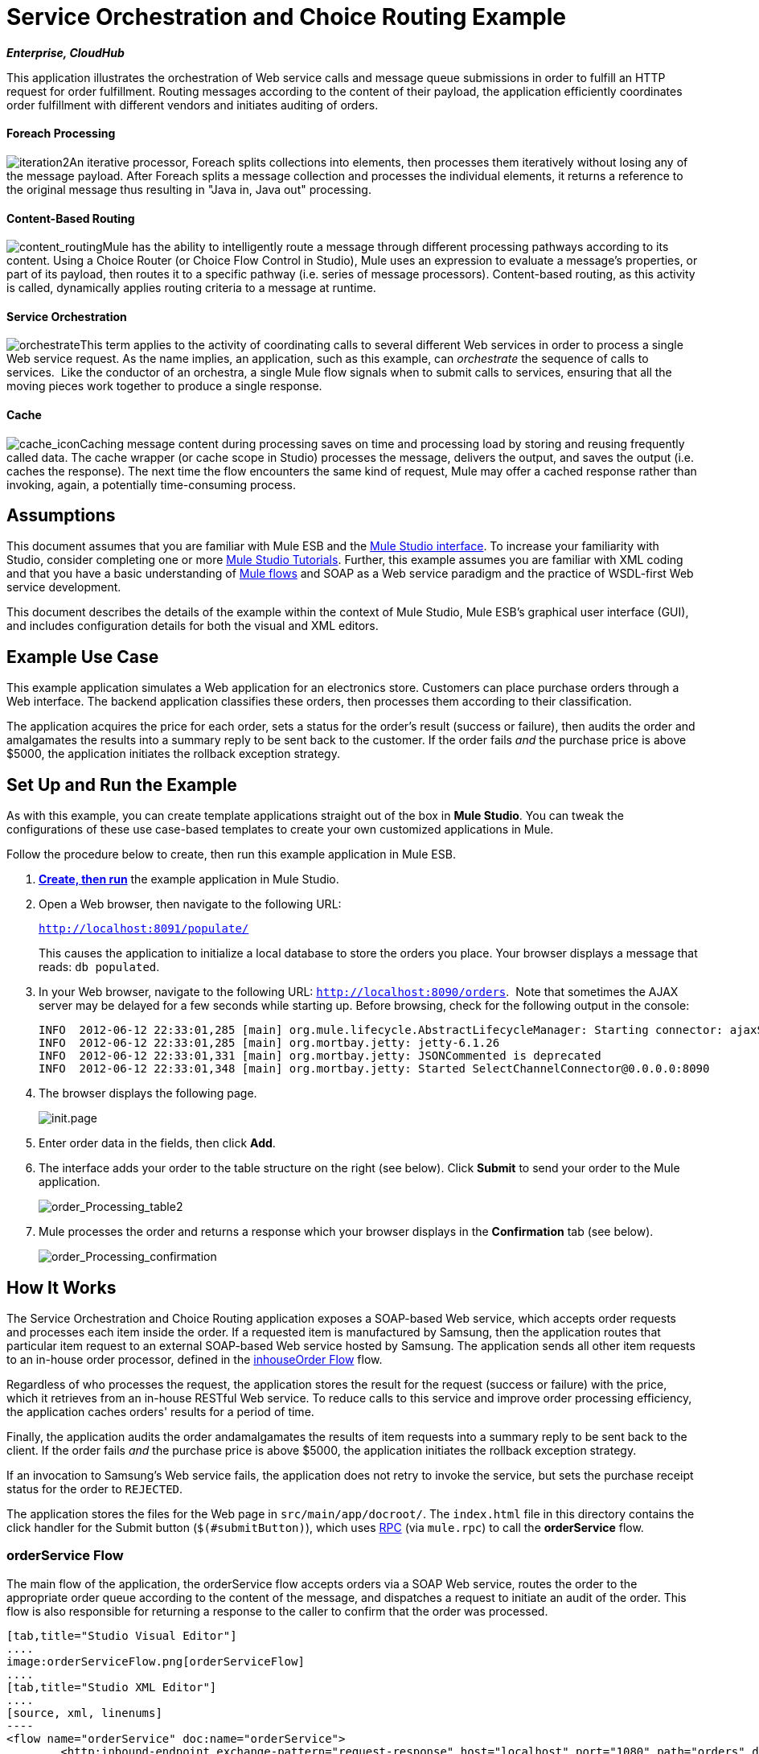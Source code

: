 = Service Orchestration and Choice Routing Example
:keywords: choice routing

*_Enterprise, CloudHub_*

This application illustrates the orchestration of Web service calls and message queue submissions in order to fulfill an HTTP request for order fulfillment. Routing messages according to the content of their payload, the application efficiently coordinates order fulfillment with different vendors and initiates auditing of orders.

==== Foreach Processing

image:iteration2.png[iteration2]An iterative processor, Foreach splits collections into elements, then processes them iteratively without losing any of the message payload. After Foreach splits a message collection and processes the individual elements, it returns a reference to the original message thus resulting in "Java in, Java out" processing.

==== Content-Based Routing

image:content_routing.png[content_routing]Mule has the ability to intelligently route a message through different processing pathways according to its content. Using a Choice Router (or Choice Flow Control in Studio), Mule uses an expression to evaluate a message's properties, or part of its payload, then routes it to a specific pathway (i.e. series of message processors). Content-based routing, as this activity is called, dynamically applies routing criteria to a message at runtime.

==== Service Orchestration

image:orchestrate.png[orchestrate]This term applies to the activity of coordinating calls to several different Web services in order to process a single Web service request. As the name implies, an application, such as this example, can _orchestrate_ the sequence of calls to services.  Like the conductor of an orchestra, a single Mule flow signals when to submit calls to services, ensuring that all the moving pieces work together to produce a single response.

==== Cache

image:cache_icon.png[cache_icon]Caching message content during processing saves on time and processing load by storing and reusing frequently called data. The cache wrapper (or cache scope in Studio) processes the message, delivers the output, and saves the output (i.e. caches the response). The next time the flow encounters the same kind of request, Mule may offer a cached response rather than invoking, again, a potentially time-consuming process.

== Assumptions

This document assumes that you are familiar with Mule ESB and the link:/docs/display/34X/Mule+Studio+Essentials[Mule Studio interface]. To increase your familiarity with Studio, consider completing one or more link:/mule-fundamentals/v/3.4/basic-studio-tutorial[Mule Studio Tutorials]. Further, this example assumes you are familiar with XML coding and that you have a basic understanding of link:/mule-fundamentals/v/3.4/mule-application-architecture[Mule flows] and SOAP as a Web service paradigm and the practice of WSDL-first Web service development. 

This document describes the details of the example within the context of Mule Studio, Mule ESB’s graphical user interface (GUI), and includes configuration details for both the visual and XML editors. 

== Example Use Case

This example application simulates a Web application for an electronics store. Customers can place purchase orders through a Web interface. The backend application classifies these orders, then processes them according to their classification.

The application acquires the price for each order, sets a status for the order's result (success or failure), then audits the order and amalgamates the results into a summary reply to be sent back to the customer. If the order fails _and_ the purchase price is above $5000, the application initiates the rollback exception strategy.

== Set Up and Run the Example

As with this example, you can create template applications straight out of the box in *Mule Studio*. You can tweak the configurations of these use case-based templates to create your own customized applications in Mule.

Follow the procedure below to create, then run this example application in Mule ESB.

. link:/mule-user-guide/v/3.4/mule-examples[*Create, then run*] the example application in Mule Studio.
. Open a Web browser, then navigate to the following URL:
+
`http://localhost:8091/populate/`
+
This causes the application to initialize a local database to store the orders you place. Your browser displays a message that reads: `db populated`.
. In your Web browser, navigate to the following URL: `http://localhost:8090/orders`.  Note that sometimes the AJAX server may be delayed for a few seconds while starting up. Before browsing, check for the following output in the console:
+

[source, code, linenums]
----
INFO  2012-06-12 22:33:01,285 [main] org.mule.lifecycle.AbstractLifecycleManager: Starting connector: ajaxServer
INFO  2012-06-12 22:33:01,285 [main] org.mortbay.jetty: jetty-6.1.26
INFO  2012-06-12 22:33:01,331 [main] org.mortbay.jetty: JSONCommented is deprecated
INFO  2012-06-12 22:33:01,348 [main] org.mortbay.jetty: Started SelectChannelConnector@0.0.0.0:8090
----

. The browser displays the following page. +

+
image:init.page.png[init.page] +
+

. Enter order data in the fields, then click *Add*.
. The interface adds your order to the table structure on the right (see below). Click *Submit* to send your order to the Mule application.

+
image:order_Processing_table2.png[order_Processing_table2] +
+

. Mule processes the order and returns a response which your browser displays in the *Confirmation* tab (see below). +

+
image:order_Processing_confirmation.png[order_Processing_confirmation]

== How It Works


The Service Orchestration and Choice Routing application exposes a SOAP-based Web service, which accepts order requests and processes each item inside the order. If a requested item is manufactured by Samsung, then the application routes that particular item request to an external SOAP-based Web service hosted by Samsung. The application sends all other item requests to an in-house order processor, defined in the <<inhouseOrder Flow>> flow.

Regardless of who processes the request, the application stores the result for the request (success or failure) with the price, which it retrieves from an in-house RESTful Web service. To reduce calls to this service and improve order processing efficiency, the application caches orders' results for a period of time.

Finally, the application audits the order andamalgamates the results of item requests into a summary reply to be sent back to the client. If the order fails _and_ the purchase price is above $5000, the application initiates the rollback exception strategy.

If an invocation to Samsung's Web service fails, the application does not retry to invoke the service, but sets the purchase receipt status for the order to `REJECTED`.

The application stores the files for the Web page in `src/main/app/docroot/`. The `index.html` file in this directory contains the click handler for the Submit button (`$(#submitButton)`), which uses http://en.wikipedia.org/wiki/Remote_procedure_call[RPC] (via `mule.rpc`) to call the *orderService* flow. 

=== orderService Flow

The main flow of the application, the orderService flow accepts orders via a SOAP Web service, routes the order to the appropriate order queue according to the content of the message, and dispatches a request to initiate an audit of the order. This flow is also responsible for returning a response to the caller to confirm that the order was processed.  

[tabs]
------
[tab,title="Studio Visual Editor"]
....
image:orderServiceFlow.png[orderServiceFlow]
....
[tab,title="Studio XML Editor"]
....
[source, xml, linenums]
----
<flow name="orderService" doc:name="orderService">
        <http:inbound-endpoint exchange-pattern="request-response" host="localhost" port="1080" path="orders" doc:name="/orders" doc:description="Process HTTP reqests or responses." connector-ref="HttpConnector"/>
        <cxf:jaxws-service serviceClass="com.mulesoft.se.orders.IProcessOrder" doc:name="Order WebService" doc:description="Make a web service available via CXF"/>
        <set-session-variable variableName="totalValue" value="0" doc:name="totalValue = 0"/>
        <foreach collection="#[payload.orderItems]" doc:name="For each Order Item">
            <enricher target="#[rootMessage.payload.orderItems[counter - 1].purchaseReceipt]" doc:name="Enrich with purchase receipt">
                <choice doc:name="Choice">
                    <when expression="#[payload.manufacturer == 'Samsung']">
                        <processor-chain>
                            <vm:outbound-endpoint exchange-pattern="request-response" path="samsungOrder" doc:name="Dispatch to samsungOrder"/>
                        </processor-chain>
                    </when>
                    <otherwise>
                        <processor-chain>
                            <jms:outbound-endpoint exchange-pattern="request-response" queue="inhouseOrder" connector-ref="Active_MQ" doc:name="Dispatch to inhouseOrder"/>
                        </processor-chain>
                    </otherwise>
                </choice>
            </enricher>
        </foreach>
        <vm:outbound-endpoint exchange-pattern="one-way" path="audit" responseTimeout="10000" mimeType="text/plain" doc:name="Dispatch to audit"/>
        <catch-exception-strategy doc:name="Catch Exception Strategy">
            <flow-ref name="defaultErrorHandler" doc:name="Invoke defaultErrorHandler"/>
        </catch-exception-strategy>
</flow>
----
....
------

The first building block in the orderService flow, an link:/mule-user-guide/v/3.4/http-endpoint-reference[HTTP Inbound Endpoint], receives orders entered by the user in the Web page served by the application. A link:/mule-user-guide/v/3.4/soap-component-reference[SOAP Component] converts the incoming XML into the http://en.wikipedia.org/wiki/JAXB[JAXB annotated classes] referenced in the Web service interface. The link:/mule-user-guide/v/3.4/choice-flow-control-reference[Choice Flow Control] in the flow parses the message payload; if the payload defines the manufacturer as `Samsung`, the Choice Strategy routes the message to a link:/mule-user-guide/v/3.4/vm-transport-reference[VM Outbound Endpoint] which calls the samsungOrder flow. If the payload defines the manufacturer as `Default`, the Choice Strategy routes the message to a VM Outbound Endpoint which calls the inhouseOrder flow.

When either the samsungOrder flow or the inhouseOrder flow replies, the orderService flow enriches the item with the purchase receipt provided by the replying flow. Then, the orderService flow uses another VM Outbound Endpoint to asynchronously dispatch the enriched message to the auditService flow.

Notes:

* This flow uses a link:/mule-user-guide/v/3.4/session-variable-transformer-reference[Session Variable Transformer] to initialize the `totalValue` variable with the price of the item, in order to enable the auditService flow to use this value for auditing
* Each iteration replaces the payload variable with the result of inhouseOrder or samsungOrder. So in order to acess the original payload as it was before it entered the loop, we use the special for-each variable `rootMessage`:
+

[source, code, linenums]
----
#[rootMessage.payload.orderItems[counter - 1].purchaseReceipt]
----

=== samsungOrder Flow

The samsungOrder flow delegates processing of Samsung order item requests to an external, SOAP-based Web service at Samsung.

[tabs]
------
[tab,title="Studio Visual Editor"]
....
image:samsungOrder.png[samsungOrder]
....
[tab,title="Studio XML Editor or Standalone"]
....
[source, xml, linenums]
----
<flow name="samsungOrder" doc:name="samsungOrder">
        <vm:inbound-endpoint exchange-pattern="request-response" path="samsungOrder" doc:name="samsungOrder"/>
        <data-mapper:transform config-ref="OrderItemToOrderRequest" doc:name="OrderItem to OrderRequest"/>
        <flow-ref name="samsungWebServiceClient" doc:name="Invoke Samsung WebService"/>
        <message-filter throwOnUnaccepted="true" doc:name="Filter on 200 OK">
            <message-property-filter pattern="http.status=200" caseSensitive="true" scope="inbound"/>
        </message-filter>
        <set-session-variable variableName="totalValue" value="#[totalValue + payload.price]" doc:name="totalValue += price"/>
        <data-mapper:transform config-ref="OrderResponseToPurchaseReceipt" doc:name="OrderResponse to PurchaseReceipt"/>
        <catch-exception-strategy doc:name="Catch Exception Strategy">
            <scripting:transformer doc:name="Create REJECTED PurchaseReceipt">
                <scripting:script engine="groovy">
                    <scripting:text><![CDATA[def receipt = new com.mulesoft.se.orders.PurchaseReceipt();
receipt.setStatus(com.mulesoft.se.orders.Status.REJECTED); receipt.setTotalPrice(0);
return receipt;]]></scripting:text>
                </scripting:script>
            </scripting:transformer>
        </catch-exception-strategy>
</flow>
----
....
------

The first building block is a link:/mule-user-guide/v/3.4/vm-transport-reference[VM Inbound Endpoint], which provides the flow with the information from the orderService flow. The second building block, an link:/anypoint-studio/v/6/datamapper-user-guide-and-reference[Anypoint DataMapper Transformer], transforms the message into one suitable for the samsungService flow. After successfully invoking the Samsung Web service, a link:/mule-user-guide/v/3.4/session-variable-transformer-reference[Session Variable Transformer] increments the session variable `totalValue` with the price returned by Samsung. Then, a new DataMapper building block transforms the response again for processing by the orderService flow. In case of error, the flow creates a purchase receipt marked `REJECTED`. A VM Outbound Endpoint sends the information back to the orderService flow.

Notes:

* We chose to place this processing in a separate flow rather than a sub-flow in order to limit the scope of our exception handling (it is not possible to have an link:/mule-user-guide/v/3.4/error-handling[Exception Strategy] on a sub-flow)
* We use a link:/mule-user-guide/v/3.4/message-filter[Message Filter] to throw an exception if the HTTP response code is anything other than 200 (success). Without it, the application would consider any HTTP response as successful, including errors such as a SOAP fault

=== inhouseOrder Flow

The inhouseOrder flow processes requests for all non-Samsung items.

[tabs]
------
[tab,title="Studio Visual Editor"]
....
image:inhouseOrder.png[inhouseOrder]
....
[tab,title="Studio XML Editor or Standalone"]
....
[source, xml, linenums]
----
<flow name="inhouseOrder" doc:name="inhouseOrder">
        <jms:inbound-endpoint queue="inhouseOrder" connector-ref="Active_MQ" doc:name="inhouseOrder">
            <xa-transaction action="ALWAYS_BEGIN"/>
        </jms:inbound-endpoint>
        <set-variable variableName="price" value="0" doc:name="Initialise Price"/>
        <enricher target="#[price]" doc:name="Enrich with price">
            <ee:cache cachingStrategy-ref="Caching_Strategy" doc:name="Cache the Price">
                <http:outbound-endpoint exchange-pattern="request-response" host="localhost" port="9999" path="api/prices/#[payload.productId]" method="GET" disableTransportTransformer="true" doc:name="Invoke Price Service"/>
                <core:object-to-string-transformer doc:name="Object to String"/>
            </ee:cache>
        </enricher>
        <jdbc-ee:outbound-endpoint exchange-pattern="one-way" queryKey="insertOrder" queryTimeout="-1" connector-ref="JDBCConnector" doc:name="Save Order Item">
            <xa-transaction action="ALWAYS_JOIN"/>
            <jdbc-ee:query key="insertOrder" value="insert into orders (product_id, name, manufacturer, quantity, price) values (#[payload.productId], #[payload.name], #[payload.manufacturer], #[payload.quantity], #[price])"/>
        </jdbc-ee:outbound-endpoint>
        <set-variable variableName="totalPrice" value="#[price * payload.quantity]" doc:name="totalPrice = price * payload.quantity"/>
        <set-session-variable variableName="totalValue" value="#[totalValue + totalPrice]" doc:name="totalValue += totalPrice"/>
        <scripting:transformer doc:name="Groovy">
            <scripting:script engine="Groovy">
                <scripting:text><![CDATA[receipt = new com.mulesoft.se.orders.PurchaseReceipt(); receipt.setStatus(com.mulesoft.se.orders.Status.ACCEPTED); receipt.setTotalPrice(Float.valueOf(message.getInvocationProperty('totalPrice')));
return receipt;]]></scripting:text>
            </scripting:script>
        </scripting:transformer>
        <rollback-exception-strategy maxRedeliveryAttempts="3" doc:name="Rollback Exception Strategy">
            <logger message="#[payload:]" level="INFO" doc:name="Logger"/>
            <on-redelivery-attempts-exceeded>
                <flow-ref name="defaultErrorHandler" doc:name="Invoke defaultErrorHandler"/>
            </on-redelivery-attempts-exceeded>
        </rollback-exception-strategy>
</flow>
----
....
------

The message source for this flow is a link:/mule-user-guide/v/3.4/jms-transport-reference[JMS Inbound Endpoint]. The flow immediately initializes the variable `Price`, then assigns to it the value returned by the in-house priceService flow. The inhouseOrder flow then saves this value to the company database. The session variable `totalValue` holds the total price of this item. The last building block in the flow, a link:/mule-user-guide/v/3.4/groovy-component-reference[Groovy Component], creates a purchase receipt with the relevant information.

Notes:

* This flow is transactional. It must not save data in the database if any errors occur in the life of the flow
* Since the transaction must span a JMS endpoint and a JDBC Endpoint, an XA-Transaction is needed
* The JMS Endpoint is configured to "ALWAYS-BEGIN" the transaction, and the JDBC Endpoint to "ALWAYS-JOIN" it
* The Rollback Exception Strategy allows us to reinsert the message in the JMS queue in the event of an error
* The `Redelivery exhausted` configuration allows us to determine what to do when the number of retries has reached the maximum specified in the `maxRedeliveryAttempts` attribute of the link:/mule-user-guide/v/3.4/rollback-exception-strategy[Exception Strategy]
* We cache the price returned by the priceService flow in an in-memory link:/mule-user-guide/v/3.4/mule-object-stores[Object Store]. The key to the store is the ID of the product requested. The first time that a given product ID appears, the `Enrich with price` link:/mule-user-guide/v/3.4/message-enricher[Message Enricher]  invokes the priceService to obtain the price for the product. After that, the flow uses the cached value for the product
* A timeout can be configured on the object store used by the cache

=== priceService Flow

The inhouse RESTful priceService flow returns the price of non-Samsung products.

[tabs]
------
[tab,title="Studio Visual Editor"]
....
image:priceServiceFlow.png[priceServiceFlow]
....
[tab,title="Studio XML Editor or Standalone"]
....
[source, xml, linenums]
----
<flow name="priceService" doc:name="priceService">
        <http:inbound-endpoint exchange-pattern="request-response" host="localhost" port="9999" path="api" doc:name="/prices" connector-ref="HttpConnector"/>
        <jersey:resources doc:name="Price Service">
            <component class="com.mulesoft.se.orders.ProductPrice"/>
        </jersey:resources>
</flow>
----
....
------

The HTTP Inbound Endpoint Message Source passes the request to our Jersey backend REST Message Processor.

It's important to note that the http://en.wikipedia.org/wiki/Java_API_for_RESTful_Web_Services[JAX-RS] annotated Java implementation is one way of implementing your Web service. A whole flow can serve as the implementation of a Web service, whether it's RESTful or SOAP-based.

=== samsungService Flow

The samsungService flow mocks the supposedly external Samsung Web service. 

[tabs]
------
[tab,title="Studio Visual Editor"]
....
image:samsungServiceFlow.png[samsungServiceFlow]
....
[tab,title="Studio XML Editor or Standalone"]
....
[source, xml, linenums]
----
<flow name="samsungService" doc:name="samsungService">
        <http:inbound-endpoint exchange-pattern="request-response" host="localhost" port="9090" path="samsung/orders" doc:name="/samsung/orders" doc:description="Process HTTP reqests or responses." connector-ref="HttpConnector"/>
        <cxf:jaxws-service serviceClass="com.mulesoft.se.samsung.SamsungService" doc:name="Order WebService" doc:description="Make a web service available via CXF"/>
        <component class="com.mulesoft.se.samsung.SamsungServiceImpl" doc:name="Samsung Service Impl"/>
</flow>
----
....
------

This flow is sourced by the HTTP Inbound Endpoint followed by a SOAP Component configured as a JAX-WS Service. The service implementation is in the `Samsung Service Impl`, a link:/mule-user-guide/v/3.4/java-transformer-reference[Java Component]. 

=== auditService Flow

The auditService flow, which is invoked asynchronously by the orderService flow, audits the item requests, which have been enriched with the responses from the inhouseOrder flow and the samsungOrder flow.

[tabs]
------
[tab,title="Studio Visual Editor"]
....
image:auditServiceFlow.png[auditServiceFlow]
....
[tab,title="Studio XML Editor"]
....
[source, xml, linenums]
----
<flow name="auditService" doc:name="auditService">
        <vm:inbound-endpoint exchange-pattern="one-way" path="audit" responseTimeout="10000" mimeType="text/plain" doc:name="audit">
            <xa-transaction action="ALWAYS_BEGIN"/>
        </vm:inbound-endpoint>
        <jdbc-ee:outbound-endpoint exchange-pattern="one-way" queryKey="insertOrderSummary" responseTimeout="10000" mimeType="text/plain" queryTimeout="-1" connector-ref="JDBCConnector" doc:name="Save OrderSummary">
            <xa-transaction action="ALWAYS_JOIN"/>
            <jdbc-ee:query key="insertOrderSummary" value="insert into order_audits values(default, #[payload.orderId], #[totalValue])"/>
        </jdbc-ee:outbound-endpoint>
        <choice-exception-strategy doc:name="Choice Exception Strategy">
            <rollback-exception-strategy when="#[sessionVars['totalValue'] &gt; 5000" doc:name="Rollback Exception Strategy"/>
            <catch-exception-strategy doc:name="Catch Exception Strategy">
                <flow-ref name="defaultErrorHandler" doc:name="Invoke defaultErrorHandler"/>
            </catch-exception-strategy>
        </choice-exception-strategy>
</flow>
----
....
------

The auditService flow's transactional configuration is again XA due to the disparity between the VM Inbound Endpoint and the JDBC Endpoint.

Notes:

* The source for the flow is a VM Inbound Endpoint, in contrast to the JMS Endpoint on the inhouseOrder flow. The reason is that the auditService flow invocation does not need to be synchronous, as is the case with the invocation for inhouseOrder. All transactional flows must be started by a _one-way_ exchange pattern on the Inbound Endpoint, which can be defined by using a `request-response` exchange pattern on the invoking service.
* In order to ensure reliable messaging (i.e., that messages are not lost in case processing stops due to an error), we wrap our Rollback Exception Strategy together with a sibling Catch Exception Strategy. These are both contained in a Choice Exception Strategy which defines which of them to use (whether Rollback or Catch Exception). If the Catch Exception Strategy is used, then the message is lost. In this case the defaultErrorHandler sub-flow emails the error to Operations.
+

[tabs]
------
[tab,title="Studio Visual Editor"]
....
image:defaultErrorHandler.png[defaultErrorHandler]
....
[tab,title="Studio XML Editor or Standalone"]
....
[source, xml, linenums]
----
<sub-flow name="defaultErrorHandler" doc:name="defaultErrorHandler">
        <logger message="Error occurred: #[payload]" level="INFO"
            doc:name="Log Error" />
        <smtp:outbound-endpoint host="localhost"
            responseTimeout="10000" doc:name="Send Email to Operations" />
    </sub-flow> 
----
....
------

=== databaseInitialisation Flow

The databaseInitialisation flow initializes a local database to store any orders you place.

[tabs]
------
[tab,title="Studio Visual Editor"]
....
image:dbInitializeFlow.png[dbInitializeFlow]
....
[tab,title="Studio XML Editor or Standalone"]
....
[source, xml, linenums]
----
<flow name="databaseInitialisation" doc:name="databaseInitialisation">
        <http:inbound-endpoint exchange-pattern="request-response" host="localhost" port="8091" path="populate" doc:name="HTTP" connector-ref="HttpConnector"/>
        <scripting:component doc:name="Create Tables">
            <scripting:script engine="Groovy">
                <scripting:text><![CDATA[jdbcConnector = muleContext.getRegistry().lookupConnector("JDBCConnector");
qr = jdbcConnector.getQueryRunner();
conn = jdbcConnector.getConnection();
qr.update(conn, "CREATE TABLE orders (i int generated always as identity, product_id varchar(256), name varchar(256), manufacturer varchar(256), quantity integer, price integer)");
qr.update(conn, "CREATE TABLE order_audits (i int generated always as identity, order_id varchar(256), total_value integer)");
return "db populated";]]></scripting:text>
            </scripting:script>
        </scripting:component>
        <catch-exception-strategy doc:name="Catch Exception Strategy">
            <set-payload value="table already populated" doc:name="'table already populated'"/>
        </catch-exception-strategy>
</flow>
----
....
------

The databaseInitialisation flow initializes a local database to store any orders you place. As explained in <<Set Up and Run the Example>>, you invoke this flow by pointing your Web browser to http://localhost:8091/populate/. Invoke this flow the first time you run the application; it is not necessary to do so in subsequent runs.

=== Complete Code

[tabs]
------
[tab,title="Studio Visual Editor"]
....
image:order_processing.png[order_processing]
....
[tab,title="Studio XML Editor or Standalone"]
....
[source, xml, linenums]
----
<?xml version="1.0" encoding="UTF-8"?>
 
<mule xmlns="http://www.mulesoft.org/schema/mule/core" xmlns:ee="http://www.mulesoft.org/schema/mule/ee/core"
 
    xmlns:cxf="http://www.mulesoft.org/schema/mule/cxf" xmlns:jms="http://www.mulesoft.org/schema/mule/jms"
 
    xmlns:smtp="http://www.mulesoft.org/schema/mule/smtp" xmlns:jersey="http://www.mulesoft.org/schema/mule/jersey"
 
    xmlns:data-mapper="http://www.mulesoft.org/schema/mule/ee/data-mapper"
 
    xmlns:scripting="http://www.mulesoft.org/schema/mule/scripting"
 
    xmlns:vm="http://www.mulesoft.org/schema/mule/vm" xmlns:http="http://www.mulesoft.org/schema/mule/http"
 
    xmlns:jbossts="http://www.mulesoft.org/schema/mule/jbossts"
 
    xmlns:jdbc-ee="http://www.mulesoft.org/schema/mule/ee/jdbc" xmlns:doc="http://www.mulesoft.org/schema/mule/documentation"
 
    xmlns:core="http://www.mulesoft.org/schema/mule/core" xmlns:spring="http://www.springframework.org/schema/beans"
 
    xmlns:mulexml="http://www.mulesoft.org/schema/mule/xml" xmlns:jdbc="http://www.mulesoft.org/schema/mule/ee/jdbc"
 
    xmlns:xsi="http://www.w3.org/2001/XMLSchema-instance" version="EE-3.4.0"
 
    xsi:schemaLocation="
 
http://www.mulesoft.org/schema/mule/ee/core http://www.mulesoft.org/schema/mule/ee/core/current/mule-ee.xsd
 
http://www.mulesoft.org/schema/mule/cxf http://www.mulesoft.org/schema/mule/cxf/current/mule-cxf.xsd
 
http://www.mulesoft.org/schema/mule/jms http://www.mulesoft.org/schema/mule/jms/current/mule-jms.xsd
 
http://www.mulesoft.org/schema/mule/smtp http://www.mulesoft.org/schema/mule/smtp/current/mule-smtp.xsd
 
http://www.mulesoft.org/schema/mule/jersey http://www.mulesoft.org/schema/mule/jersey/current/mule-jersey.xsd
 
http://www.mulesoft.org/schema/mule/ee/data-mapper http://www.mulesoft.org/schema/mule/ee/data-mapper/current/mule-data-mapper.xsd
 
http://www.mulesoft.org/schema/mule/scripting http://www.mulesoft.org/schema/mule/scripting/current/mule-scripting.xsd
 
http://www.mulesoft.org/schema/mule/vm http://www.mulesoft.org/schema/mule/vm/current/mule-vm.xsd
 
http://www.mulesoft.org/schema/mule/http http://www.mulesoft.org/schema/mule/http/current/mule-http.xsd
 
http://www.mulesoft.org/schema/mule/jbossts http://www.mulesoft.org/schema/mule/jbossts/current/mule-jbossts.xsd
 
http://www.mulesoft.org/schema/mule/ee/jdbc http://www.mulesoft.org/schema/mule/ee/jdbc/current/mule-jdbc-ee.xsd
 
http://www.mulesoft.org/schema/mule/core http://www.mulesoft.org/schema/mule/core/current/mule.xsd
 
http://www.springframework.org/schema/beans http://www.springframework.org/schema/beans/spring-beans-current.xsd
 
http://www.mulesoft.org/schema/mule/xml http://www.mulesoft.org/schema/mule/xml/current/mule-xml.xsd ">
 
    <http:connector name="HttpConnector" doc:name="HTTP\HTTPS" />
    <jms:activemq-xa-connector name="Active_MQ"
        brokerURL="vm://localhost" validateConnections="true" doc:name="Active MQ" />
    <cxf:configuration initializeStaticBusInstance="false"
        doc:name="CXF Configuration" doc:description="Global CXF Configuration" />
    <data-mapper:config name="OrderItemToOrderRequest"
        transformationGraphPath="orderitemtoorderrequest_1.grf" doc:name="DataMapper" />
    <data-mapper:config name="OrderResponseToPurchaseReceipt"
        transformationGraphPath="orderresponsetopurchasereceipt.grf" doc:name="DataMapper" />
    <spring:beans>
        <spring:bean id="Derby_Data_Source"
            class="org.enhydra.jdbc.standard.StandardXADataSource"
            destroy-method="shutdown">
            <spring:property name="driverName"
                value="org.apache.derby.jdbc.EmbeddedDriver" />
            <spring:property name="url"
                value="jdbc:derby:muleEmbeddedDB;create=true" />
        </spring:bean>
    </spring:beans>
    <jdbc-ee:connector name="JDBCConnector"
        dataSource-ref="Derby_Data_Source" validateConnections="true"
        queryTimeout="-1" pollingFrequency="0" doc:name="Database" />
    <jbossts:transaction-manager doc:name="Transaction Manager">
        <property key="com.arjuna.ats.arjuna.coordinator.defaultTimeout"
            value="600"></property>
        <property key="com.arjuna.ats.arjuna.coordinator.txReaperTimeout"
            value="1000000"></property>
    </jbossts:transaction-manager>
    <ee:object-store-caching-strategy
        name="Caching_Strategy" keyGenerationExpression="#[payload.productId]"
        doc:name="Caching Strategy">
        <in-memory-store />
    </ee:object-store-caching-strategy>
    <mulexml:namespace-manager
        includeConfigNamespaces="true">
        <mulexml:namespace prefix="soap"
            uri="http://schemas.xmlsoap.org/soap/envelope/" />
        <mulexml:namespace prefix="ord"
            uri="http://orders.se.mulesoft.com/" />
    </mulexml:namespace-manager>
    <flow name="orderService" doc:name="orderService">
        <http:inbound-endpoint exchange-pattern="request-response"
            host="localhost" port="1080" path="orders" doc:name="/orders"
            doc:description="Process HTTP reqests or responses." connector-ref="HttpConnector" />
        <cxf:jaxws-service serviceClass="com.mulesoft.se.orders.IProcessOrder"
            doc:name="Order WebService" doc:description="Make a web service available via CXF" />
        <set-session-variable variableName="totalValue"
            value="0" doc:name="totalValue=0" />
        <foreach collection="#[payload.orderItems]" doc:name="For each Order Item">
            <enricher
                target="#[rootMessage.payload.orderItems[counter - 1].purchaseReceipt]"
                doc:name="Enrich with purchase receipt">
                <choice doc:name="Choice">
                    <when expression="#[payload.manufacturer == 'Samsung']">
                        <vm:outbound-endpoint exchange-pattern="request-response"
                            path="samsungOrder" doc:name="Dispatch to samsungOrder" />
                    </when>
                    <otherwise>
                        <jms:outbound-endpoint exchange-pattern="request-response"
                            queue="inhouseOrder" connector-ref="Active_MQ" doc:name="Dispatch to inhouseOrder" />
                    </otherwise>
                </choice>
            </enricher>
        </foreach>
        <vm:outbound-endpoint exchange-pattern="one-way"
            path="audit" responseTimeout="10000" mimeType="text/plain" doc:name="Dispatch to audit" />
        <catch-exception-strategy doc:name="Catch Exception Strategy">
            <flow-ref name="defaultErrorHandler" doc:name="Invoke defaultErrorHandler" />
        </catch-exception-strategy>
    </flow>
    <flow name="samsungOrder" doc:name="samsungOrder">
        <vm:inbound-endpoint exchange-pattern="request-response"
            path="samsungOrder" doc:name="samsungOrder" />
        <data-mapper:transform config-ref="OrderItemToOrderRequest"
            doc:name="OrderItem to OrderRequest" />
        <flow-ref name="samsungWebServiceClient" doc:name="Invoke Samsung WebService" />
        <message-filter throwOnUnaccepted="true" doc:name="Filter on 200 OK">
            <message-property-filter pattern="http.status=200"
                caseSensitive="true" scope="inbound" />
        </message-filter>
        <set-session-variable variableName="totalValue"
            value="#[totalValue + payload.price]" doc:name="totalValue += price" />
        <data-mapper:transform config-ref="OrderResponseToPurchaseReceipt"
            doc:name="OrderResponse to PurchaseReceipt" />
        <catch-exception-strategy doc:name="Catch Exception Strategy">
            <scripting:transformer doc:name="Create REJECTED PurchaseReceipt">
                <scripting:script engine="groovy">
                    <scripting:text><![CDATA[def receipt = new com.mulesoft.se.orders.PurchaseReceipt();
receipt.setStatus(com.mulesoft.se.orders.Status.REJECTED); receipt.setTotalPrice(0);
return receipt;]]></scripting:text>
                </scripting:script>
            </scripting:transformer>
        </catch-exception-strategy>
    </flow>
 
    <sub-flow name="samsungWebServiceClient" doc:name="samsungWebServiceClient">
        <cxf:jaxws-client operation="purchase"
            clientClass="com.mulesoft.se.samsung.SamsungServiceService" port="SamsungServicePort"
            doc:name="Samsung Webservice Client" />
        <http:outbound-endpoint exchange-pattern="request-response"
            host="localhost" port="9090" path="samsung/orders" doc:name="/samsung/orders" />
    </sub-flow>
 
    <flow name="inhouseOrder" doc:name="inhouseOrder">
        <jms:inbound-endpoint queue="inhouseOrder"
            connector-ref="Active_MQ" doc:name="inhouseOrder">
            <xa-transaction action="ALWAYS_BEGIN" />
        </jms:inbound-endpoint>
        <set-variable variableName="price" value="0"
            doc:name="Initialise Price" />
        <enricher target="#[price]" doc:name="Enrich with price">
            <ee:cache cachingStrategy-ref="Caching_Strategy" doc:name="Cache the Price">
                <http:outbound-endpoint exchange-pattern="request-response"
                    host="localhost" port="9999" path="api/prices/#[payload.productId]"
                    method="GET" disableTransportTransformer="true" doc:name="Invoke Price Service" />
                <object-to-string-transformer doc:name="Object to String" />
            </ee:cache>
        </enricher>
        <jdbc-ee:outbound-endpoint exchange-pattern="one-way"
            queryKey="insertOrder" queryTimeout="-1" connector-ref="JDBCConnector"
            doc:name="Save Order Item">
            <xa-transaction action="ALWAYS_JOIN" />
            <jdbc-ee:query key="insertOrder"
                value="insert into orders (product_id, name, manufacturer, quantity, price) values (#[payload.productId], #[payload.name], #[payload.manufacturer], #[payload.quantity], #[price])" />
        </jdbc-ee:outbound-endpoint>
        <set-variable variableName="totalPrice" value="#[price * payload.quantity]"
            doc:name="totalPrice = price * payload.quantity" />
        <set-session-variable variableName="totalValue"
            value="#[totalValue + totalPrice]" doc:name="totalValue += totalPrice" />
        <scripting:transformer doc:name="Groovy">
            <scripting:script engine="Groovy">
                <scripting:text><![CDATA[receipt = new com.mulesoft.se.orders.PurchaseReceipt(); receipt.setStatus(com.mulesoft.se.orders.Status.ACCEPTED); receipt.setTotalPrice(Float.valueOf(message.getInvocationProperty('totalPrice')));
return receipt;]]></scripting:text>
            </scripting:script>
        </scripting:transformer>
        <rollback-exception-strategy
            maxRedeliveryAttempts="3" doc:name="Rollback Exception Strategy">
            <logger message="#[payload:]" level="INFO" doc:name="Logger" />
            <on-redelivery-attempts-exceeded
                doc:name="Redelivery exhausted">
                <flow-ref name="defaultErrorHandler" doc:name="Invoke defaultErrorHandler" />
            </on-redelivery-attempts-exceeded>
        </rollback-exception-strategy>
    </flow>
 
    <flow name="auditService" doc:name="auditService">
        <vm:inbound-endpoint exchange-pattern="one-way"
            path="audit" responseTimeout="10000" mimeType="text/plain" doc:name="audit">
            <xa-transaction action="ALWAYS_BEGIN" />
        </vm:inbound-endpoint>
        <jdbc-ee:outbound-endpoint exchange-pattern="one-way"
            queryKey="insertOrderSummary" responseTimeout="10000" mimeType="text/plain"
            queryTimeout="-1" connector-ref="JDBCConnector" doc:name="Save OrderSummary">
            <xa-transaction action="ALWAYS_JOIN" />
            <jdbc-ee:query key="insertOrderSummary"
                value="insert into order_audits values(default, #[payload.orderId], #[totalValue])" />
        </jdbc-ee:outbound-endpoint>
        <choice-exception-strategy doc:name="Choice Exception Strategy">
            <rollback-exception-strategy when="#[sessionVars['totalValue'] &gt; 5000"
                doc:name="Rollback Exception Strategy" />
            <catch-exception-strategy doc:name="Catch Exception Strategy">
                <flow-ref name="defaultErrorHandler" doc:name="Invoke defaultErrorHandler" />
            </catch-exception-strategy>
        </choice-exception-strategy>
    </flow>
 
    <flow name="priceService" doc:name="priceService">
        <http:inbound-endpoint exchange-pattern="request-response"
            host="localhost" port="9999" path="api" doc:name="/prices"
            connector-ref="HttpConnector" />
        <jersey:resources doc:name="Price Service">
            <component class="com.mulesoft.se.orders.ProductPrice" />
        </jersey:resources>
    </flow>
 
    <flow name="samsungService" doc:name="samsungService">
        <http:inbound-endpoint exchange-pattern="request-response"
            host="localhost" port="9090" path="samsung/orders" doc:name="/samsung/orders"
            doc:description="Process HTTP reqests or responses." connector-ref="HttpConnector" />
        <cxf:jaxws-service serviceClass="com.mulesoft.se.samsung.SamsungService"
            doc:name="Order WebService" doc:description="Make a web service available via CXF" />
        <component class="com.mulesoft.se.samsung.SamsungServiceImpl"
            doc:name="Samsung Service Impl" />
    </flow>
 
    <sub-flow name="defaultErrorHandler" doc:name="defaultErrorHandler">
        <logger message="Error occurred: #[payload]" level="INFO"
            doc:name="Log Error" />
        <smtp:outbound-endpoint host="localhost"
            responseTimeout="10000" doc:name="Send Email to Operations" />
    </sub-flow>
 
    <flow name="databaseInitialisation" doc:name="databaseInitialisation">
        <http:inbound-endpoint exchange-pattern="request-response"
            host="localhost" port="8091" path="populate" doc:name="HTTP"
            connector-ref="HttpConnector" />
        <scripting:component doc:name="Create Tables">
            <scripting:script engine="Groovy">
                <scripting:text><![CDATA[jdbcConnector = muleContext.getRegistry().lookupConnector("JDBCConnector");
qr = jdbcConnector.getQueryRunner();
conn = jdbcConnector.getConnection();
qr.update(conn, "CREATE TABLE orders (i int generated always as identity, product_id varchar(256), name varchar(256), manufacturer varchar(256), quantity integer, price integer)");
qr.update(conn, "CREATE TABLE order_audits (i int generated always as identity, order_id varchar(256), total_value integer)");
return "db populated";]]></scripting:text>
            </scripting:script>
        </scripting:component>
        <catch-exception-strategy doc:name="Catch Exception Strategy">
            <set-payload value="table already populated" doc:name="'table already populated'" />
        </catch-exception-strategy>
    </flow>
 
</mule> 
----
....
------

== Documentation

Studio includes a feature that enables you to easily export all the documentation you have recorded for your project.  Whenever you want to easily share your project with others outside the Studio environment, you can export the project's documentation to print, email or share online.  Studio's auto-generated documentation includes:

* a visual diagram of the flows in your application
* the XML configuration which corresponds to each flow in your application
* the text you entered in the Documentation tab of any building block in your flow

Follow http://www.mulesoft.org/documentation/display/current/Importing+and+Exporting+in+Studio#ImportingandExportinginStudio-ExportingStudioDocumentation[the procedure] to export auto-generated Studio documentation.

== See Also

* Learn more about about the link:/mule-user-guide/v/3.4/soap-component-reference[SOAP Component].
* Learn more about the link:/mule-user-guide/v/3.4/choice-flow-control-reference[Choice Router/Choice Flow Control].
* Learn more about the link:/mule-user-guide/v/3.4/vm-transport-reference[VM] and link:/mule-user-guide/v/3.4/jms-transport-reference[JMS] transports. 
* Learn more about link:/anypoint-studio/v/6/datamapper-user-guide-and-reference[Anypoint DataMapper].
* Learn more about how link:/docs/display/current/Anypoint+Service+Registry[Anypoint Service Registry] can help you organize your organization's services.
